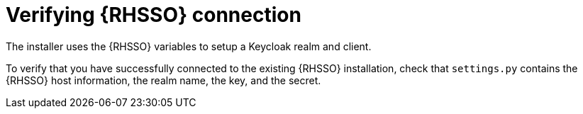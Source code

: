 :_mod-docs-content-type: PROCEDURE

[id="verify-sso-install"]

= Verifying {RHSSO} connection

The installer uses the {RHSSO} variables to setup a Keycloak realm and client.

To verify that you have successfully connected to the existing {RHSSO} installation, check that `settings.py` contains the {RHSSO} host information, the realm name, the key, and the secret.

